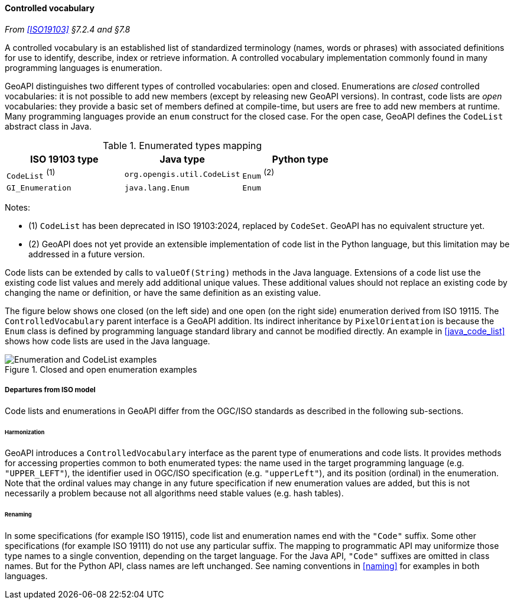 [[controlled_vocabulary]]
==== Controlled vocabulary
_From <<ISO19103>> §7.2.4 and §7.8_

A controlled vocabulary is an established list of standardized terminology
(names, words or phrases) with associated definitions for use to identify,
describe, index or retrieve information.
A controlled vocabulary implementation commonly found in many programming languages is enumeration.

GeoAPI distinguishes two different types of controlled vocabularies: open and closed.
Enumerations are _closed_ controlled vocabularies:
it is not possible to add new members (except by releasing new GeoAPI versions).
In contrast, code lists are _open_ vocabularies:
they provide a basic set of members defined at compile-time,
but users are free to add new members at runtime.
Many programming languages provide an `enum` construct for the closed case.
For the open case, GeoAPI defines the `Code­List` abstract class in Java.

.Enumerated types mapping
[options="header"]
|===========================================================
|ISO 19103 type   |Java type                   |Python type
|`CodeList` ^(1)^ |`org.opengis.util.CodeList` |`Enum` ^(2)^
|`GI_Enumeration` |`java.lang.Enum`            |`Enum`
|===========================================================

Notes:

- (1) `CodeList` has been deprecated in ISO 19103:2024, replaced by `CodeSet`.
  GeoAPI has no equivalent structure yet.
- (2) GeoAPI does not yet provide an extensible implementation of code list in the Python language,
  but this limitation may be addressed in a future version.

Code lists can be extended by calls to `valueOf(String)` methods in the Java language.
Extensions of a code list use the existing code list values and merely add additional unique values.
These additional values should not replace an existing code by changing the name or definition,
or have the same definition as an existing value.

The figure below shows one closed (on the left side) and one open (on the right side) enumeration derived from ISO 19115.
The `Controlled­Vocabulary` parent interface is a GeoAPI addition. Its indirect inheritance by `Pixel­Orientation` is because
the `Enum` class is defined by programming language standard library and cannot be modified directly.
An example in <<java_code_list>> shows how code lists are used in the Java language.

[[vocabulary_UML]]
.Closed and open enumeration examples
image::enumeration_examples.svg[Enumeration and CodeList examples]


[[vocabulary_departures]]
===== Departures from ISO model

Code lists and enumerations in GeoAPI differ from the OGC/ISO standards
as described in the following sub-sections.


[[vocabulary_departures_for_harmonization]]
====== Harmonization
GeoAPI introduces a `Controlled­Vocabulary` interface as the parent type of enumerations and code lists.
It provides methods for accessing properties common to both enumerated types:
the name used in the target programming language (e.g. `"UPPER_LEFT"`),
the identifier used in OGC/ISO specification (e.g. `"upper­Left"`),
and its position (ordinal) in the enumeration.
Note that the ordinal values may change in any future specification if new enumeration values are added,
but this is not necessarily a problem because not all algorithms need stable values (e.g. hash tables).

[[vocabulary_departures_as_renaming]]
====== Renaming
In some specifications (for example ISO 19115), code list and enumeration names end with the `"Code"` suffix.
Some other specifications (for example ISO 19111) do not use any particular suffix.
The mapping to programmatic API may uniformize those type names to a single convention, depending on the target language.
For the Java API, `"Code"` suffixes are omitted in class names.
But for the Python API, class names are left unchanged.
See naming conventions in <<naming>> for examples in both languages.
